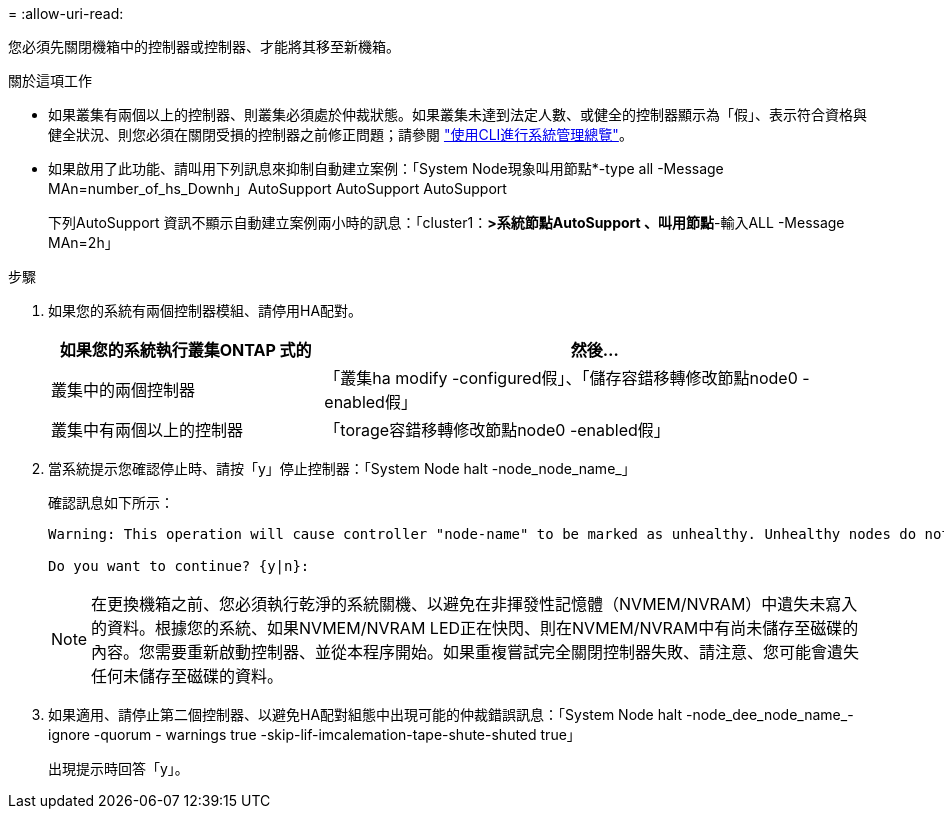= 
:allow-uri-read: 


您必須先關閉機箱中的控制器或控制器、才能將其移至新機箱。

.關於這項工作
* 如果叢集有兩個以上的控制器、則叢集必須處於仲裁狀態。如果叢集未達到法定人數、或健全的控制器顯示為「假」、表示符合資格與健全狀況、則您必須在關閉受損的控制器之前修正問題；請參閱 link:https://docs.netapp.com/us-en/ontap/system-admin/index.html["使用CLI進行系統管理總覽"^]。
* 如果啟用了此功能、請叫用下列訊息來抑制自動建立案例：「System Node現象叫用節點*-type all -Message MAn=number_of_hs_Downh」AutoSupport AutoSupport AutoSupport
+
下列AutoSupport 資訊不顯示自動建立案例兩小時的訊息：「cluster1：*>系統節點AutoSupport 、叫用節點*-輸入ALL -Message MAn=2h」



.步驟
. 如果您的系統有兩個控制器模組、請停用HA配對。
+
[cols="1,2"]
|===
| 如果您的系統執行叢集ONTAP 式的 | 然後... 


 a| 
叢集中的兩個控制器
 a| 
「叢集ha modify -configured假」、「儲存容錯移轉修改節點node0 -enabled假」



 a| 
叢集中有兩個以上的控制器
 a| 
「torage容錯移轉修改節點node0 -enabled假」

|===
. 當系統提示您確認停止時、請按「y」停止控制器：「System Node halt -node_node_name_」
+
確認訊息如下所示：

+
[listing]
----
Warning: This operation will cause controller "node-name" to be marked as unhealthy. Unhealthy nodes do not participate in quorum voting. If the controller goes out of service and one more controller goes out of service there will be a data serving failure for the entire cluster. This will cause a client disruption. Use "cluster show" to verify cluster state. If possible bring other nodes online to improve the resiliency of this cluster.

Do you want to continue? {y|n}:
----
+

NOTE: 在更換機箱之前、您必須執行乾淨的系統關機、以避免在非揮發性記憶體（NVMEM/NVRAM）中遺失未寫入的資料。根據您的系統、如果NVMEM/NVRAM LED正在快閃、則在NVMEM/NVRAM中有尚未儲存至磁碟的內容。您需要重新啟動控制器、並從本程序開始。如果重複嘗試完全關閉控制器失敗、請注意、您可能會遺失任何未儲存至磁碟的資料。

. 如果適用、請停止第二個控制器、以避免HA配對組態中出現可能的仲裁錯誤訊息：「System Node halt -node_dee_node_name_-ignore -quorum - warnings true -skip-lif-imcalemation-tape-shute-shuted true」
+
出現提示時回答「y」。


